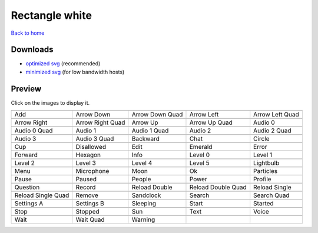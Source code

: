 Rectangle white
===============

`Back to home <README.rst>`__

Downloads
---------

- `optimized svg <https://github.com/IceflowRE/simple-icons/releases/download/latest/rectangle-white-optimized.zip>`__ (recommended)
- `minimized svg <https://github.com/IceflowRE/simple-icons/releases/download/latest/rectangle-white-minimized.zip>`__ (for low bandwidth hosts)

Preview
-------

Click on the images to display it.

========  ========  ========  ========  ========  
|svg000|  |svg001|  |svg002|  |svg003|  |svg004|
|dsc000|  |dsc001|  |dsc002|  |dsc003|  |dsc004|
|svg005|  |svg006|  |svg007|  |svg008|  |svg009|
|dsc005|  |dsc006|  |dsc007|  |dsc008|  |dsc009|
|svg010|  |svg011|  |svg012|  |svg013|  |svg014|
|dsc010|  |dsc011|  |dsc012|  |dsc013|  |dsc014|
|svg015|  |svg016|  |svg017|  |svg018|  |svg019|
|dsc015|  |dsc016|  |dsc017|  |dsc018|  |dsc019|
|svg020|  |svg021|  |svg022|  |svg023|  |svg024|
|dsc020|  |dsc021|  |dsc022|  |dsc023|  |dsc024|
|svg025|  |svg026|  |svg027|  |svg028|  |svg029|
|dsc025|  |dsc026|  |dsc027|  |dsc028|  |dsc029|
|svg030|  |svg031|  |svg032|  |svg033|  |svg034|
|dsc030|  |dsc031|  |dsc032|  |dsc033|  |dsc034|
|svg035|  |svg036|  |svg037|  |svg038|  |svg039|
|dsc035|  |dsc036|  |dsc037|  |dsc038|  |dsc039|
|svg040|  |svg041|  |svg042|  |svg043|  |svg044|
|dsc040|  |dsc041|  |dsc042|  |dsc043|  |dsc044|
|svg045|  |svg046|  |svg047|  |svg048|  |svg049|
|dsc045|  |dsc046|  |dsc047|  |dsc048|  |dsc049|
|svg050|  |svg051|  |svg052|  |svg053|  |svg054|
|dsc050|  |dsc051|  |dsc052|  |dsc053|  |dsc054|
|svg055|  |svg056|  |svg057|  |svg058|  |svg059|
|dsc055|  |dsc056|  |dsc057|  |dsc058|  |dsc059|
|svg060|  |svg061|  |svg062|  |svg063|  |svg064|
|dsc060|  |dsc061|  |dsc062|  |dsc063|  |dsc064|
|svg065|  |svg066|  |svg067|
|dsc065|  |dsc066|  |dsc067|
========  ========  ========  ========  ========  


.. |dsc000| replace:: Add
.. |svg000| image:: icons/rectangle-white/add.svg
    :width: 128px
    :target: icons/rectangle-white/add.svg
.. |dsc001| replace:: Arrow Down
.. |svg001| image:: icons/rectangle-white/arrow_down.svg
    :width: 128px
    :target: icons/rectangle-white/arrow_down.svg
.. |dsc002| replace:: Arrow Down Quad
.. |svg002| image:: icons/rectangle-white/arrow_down_quad.svg
    :width: 128px
    :target: icons/rectangle-white/arrow_down_quad.svg
.. |dsc003| replace:: Arrow Left
.. |svg003| image:: icons/rectangle-white/arrow_left.svg
    :width: 128px
    :target: icons/rectangle-white/arrow_left.svg
.. |dsc004| replace:: Arrow Left Quad
.. |svg004| image:: icons/rectangle-white/arrow_left_quad.svg
    :width: 128px
    :target: icons/rectangle-white/arrow_left_quad.svg
.. |dsc005| replace:: Arrow Right
.. |svg005| image:: icons/rectangle-white/arrow_right.svg
    :width: 128px
    :target: icons/rectangle-white/arrow_right.svg
.. |dsc006| replace:: Arrow Right Quad
.. |svg006| image:: icons/rectangle-white/arrow_right_quad.svg
    :width: 128px
    :target: icons/rectangle-white/arrow_right_quad.svg
.. |dsc007| replace:: Arrow Up
.. |svg007| image:: icons/rectangle-white/arrow_up.svg
    :width: 128px
    :target: icons/rectangle-white/arrow_up.svg
.. |dsc008| replace:: Arrow Up Quad
.. |svg008| image:: icons/rectangle-white/arrow_up_quad.svg
    :width: 128px
    :target: icons/rectangle-white/arrow_up_quad.svg
.. |dsc009| replace:: Audio 0
.. |svg009| image:: icons/rectangle-white/audio_0.svg
    :width: 128px
    :target: icons/rectangle-white/audio_0.svg
.. |dsc010| replace:: Audio 0 Quad
.. |svg010| image:: icons/rectangle-white/audio_0_quad.svg
    :width: 128px
    :target: icons/rectangle-white/audio_0_quad.svg
.. |dsc011| replace:: Audio 1
.. |svg011| image:: icons/rectangle-white/audio_1.svg
    :width: 128px
    :target: icons/rectangle-white/audio_1.svg
.. |dsc012| replace:: Audio 1 Quad
.. |svg012| image:: icons/rectangle-white/audio_1_quad.svg
    :width: 128px
    :target: icons/rectangle-white/audio_1_quad.svg
.. |dsc013| replace:: Audio 2
.. |svg013| image:: icons/rectangle-white/audio_2.svg
    :width: 128px
    :target: icons/rectangle-white/audio_2.svg
.. |dsc014| replace:: Audio 2 Quad
.. |svg014| image:: icons/rectangle-white/audio_2_quad.svg
    :width: 128px
    :target: icons/rectangle-white/audio_2_quad.svg
.. |dsc015| replace:: Audio 3
.. |svg015| image:: icons/rectangle-white/audio_3.svg
    :width: 128px
    :target: icons/rectangle-white/audio_3.svg
.. |dsc016| replace:: Audio 3 Quad
.. |svg016| image:: icons/rectangle-white/audio_3_quad.svg
    :width: 128px
    :target: icons/rectangle-white/audio_3_quad.svg
.. |dsc017| replace:: Backward
.. |svg017| image:: icons/rectangle-white/backward.svg
    :width: 128px
    :target: icons/rectangle-white/backward.svg
.. |dsc018| replace:: Chat
.. |svg018| image:: icons/rectangle-white/chat.svg
    :width: 128px
    :target: icons/rectangle-white/chat.svg
.. |dsc019| replace:: Circle
.. |svg019| image:: icons/rectangle-white/circle.svg
    :width: 128px
    :target: icons/rectangle-white/circle.svg
.. |dsc020| replace:: Cup
.. |svg020| image:: icons/rectangle-white/cup.svg
    :width: 128px
    :target: icons/rectangle-white/cup.svg
.. |dsc021| replace:: Disallowed
.. |svg021| image:: icons/rectangle-white/disallowed.svg
    :width: 128px
    :target: icons/rectangle-white/disallowed.svg
.. |dsc022| replace:: Edit
.. |svg022| image:: icons/rectangle-white/edit.svg
    :width: 128px
    :target: icons/rectangle-white/edit.svg
.. |dsc023| replace:: Emerald
.. |svg023| image:: icons/rectangle-white/emerald.svg
    :width: 128px
    :target: icons/rectangle-white/emerald.svg
.. |dsc024| replace:: Error
.. |svg024| image:: icons/rectangle-white/error.svg
    :width: 128px
    :target: icons/rectangle-white/error.svg
.. |dsc025| replace:: Forward
.. |svg025| image:: icons/rectangle-white/forward.svg
    :width: 128px
    :target: icons/rectangle-white/forward.svg
.. |dsc026| replace:: Hexagon
.. |svg026| image:: icons/rectangle-white/hexagon.svg
    :width: 128px
    :target: icons/rectangle-white/hexagon.svg
.. |dsc027| replace:: Info
.. |svg027| image:: icons/rectangle-white/info.svg
    :width: 128px
    :target: icons/rectangle-white/info.svg
.. |dsc028| replace:: Level 0
.. |svg028| image:: icons/rectangle-white/level_0.svg
    :width: 128px
    :target: icons/rectangle-white/level_0.svg
.. |dsc029| replace:: Level 1
.. |svg029| image:: icons/rectangle-white/level_1.svg
    :width: 128px
    :target: icons/rectangle-white/level_1.svg
.. |dsc030| replace:: Level 2
.. |svg030| image:: icons/rectangle-white/level_2.svg
    :width: 128px
    :target: icons/rectangle-white/level_2.svg
.. |dsc031| replace:: Level 3
.. |svg031| image:: icons/rectangle-white/level_3.svg
    :width: 128px
    :target: icons/rectangle-white/level_3.svg
.. |dsc032| replace:: Level 4
.. |svg032| image:: icons/rectangle-white/level_4.svg
    :width: 128px
    :target: icons/rectangle-white/level_4.svg
.. |dsc033| replace:: Level 5
.. |svg033| image:: icons/rectangle-white/level_5.svg
    :width: 128px
    :target: icons/rectangle-white/level_5.svg
.. |dsc034| replace:: Lightbulb
.. |svg034| image:: icons/rectangle-white/lightbulb.svg
    :width: 128px
    :target: icons/rectangle-white/lightbulb.svg
.. |dsc035| replace:: Menu
.. |svg035| image:: icons/rectangle-white/menu.svg
    :width: 128px
    :target: icons/rectangle-white/menu.svg
.. |dsc036| replace:: Microphone
.. |svg036| image:: icons/rectangle-white/microphone.svg
    :width: 128px
    :target: icons/rectangle-white/microphone.svg
.. |dsc037| replace:: Moon
.. |svg037| image:: icons/rectangle-white/moon.svg
    :width: 128px
    :target: icons/rectangle-white/moon.svg
.. |dsc038| replace:: Ok
.. |svg038| image:: icons/rectangle-white/ok.svg
    :width: 128px
    :target: icons/rectangle-white/ok.svg
.. |dsc039| replace:: Particles
.. |svg039| image:: icons/rectangle-white/particles.svg
    :width: 128px
    :target: icons/rectangle-white/particles.svg
.. |dsc040| replace:: Pause
.. |svg040| image:: icons/rectangle-white/pause.svg
    :width: 128px
    :target: icons/rectangle-white/pause.svg
.. |dsc041| replace:: Paused
.. |svg041| image:: icons/rectangle-white/paused.svg
    :width: 128px
    :target: icons/rectangle-white/paused.svg
.. |dsc042| replace:: People
.. |svg042| image:: icons/rectangle-white/people.svg
    :width: 128px
    :target: icons/rectangle-white/people.svg
.. |dsc043| replace:: Power
.. |svg043| image:: icons/rectangle-white/power.svg
    :width: 128px
    :target: icons/rectangle-white/power.svg
.. |dsc044| replace:: Profile
.. |svg044| image:: icons/rectangle-white/profile.svg
    :width: 128px
    :target: icons/rectangle-white/profile.svg
.. |dsc045| replace:: Question
.. |svg045| image:: icons/rectangle-white/question.svg
    :width: 128px
    :target: icons/rectangle-white/question.svg
.. |dsc046| replace:: Record
.. |svg046| image:: icons/rectangle-white/record.svg
    :width: 128px
    :target: icons/rectangle-white/record.svg
.. |dsc047| replace:: Reload Double
.. |svg047| image:: icons/rectangle-white/reload_double.svg
    :width: 128px
    :target: icons/rectangle-white/reload_double.svg
.. |dsc048| replace:: Reload Double Quad
.. |svg048| image:: icons/rectangle-white/reload_double_quad.svg
    :width: 128px
    :target: icons/rectangle-white/reload_double_quad.svg
.. |dsc049| replace:: Reload Single
.. |svg049| image:: icons/rectangle-white/reload_single.svg
    :width: 128px
    :target: icons/rectangle-white/reload_single.svg
.. |dsc050| replace:: Reload Single Quad
.. |svg050| image:: icons/rectangle-white/reload_single_quad.svg
    :width: 128px
    :target: icons/rectangle-white/reload_single_quad.svg
.. |dsc051| replace:: Remove
.. |svg051| image:: icons/rectangle-white/remove.svg
    :width: 128px
    :target: icons/rectangle-white/remove.svg
.. |dsc052| replace:: Sandclock
.. |svg052| image:: icons/rectangle-white/sandclock.svg
    :width: 128px
    :target: icons/rectangle-white/sandclock.svg
.. |dsc053| replace:: Search
.. |svg053| image:: icons/rectangle-white/search.svg
    :width: 128px
    :target: icons/rectangle-white/search.svg
.. |dsc054| replace:: Search Quad
.. |svg054| image:: icons/rectangle-white/search_quad.svg
    :width: 128px
    :target: icons/rectangle-white/search_quad.svg
.. |dsc055| replace:: Settings A
.. |svg055| image:: icons/rectangle-white/settings_a.svg
    :width: 128px
    :target: icons/rectangle-white/settings_a.svg
.. |dsc056| replace:: Settings B
.. |svg056| image:: icons/rectangle-white/settings_b.svg
    :width: 128px
    :target: icons/rectangle-white/settings_b.svg
.. |dsc057| replace:: Sleeping
.. |svg057| image:: icons/rectangle-white/sleeping.svg
    :width: 128px
    :target: icons/rectangle-white/sleeping.svg
.. |dsc058| replace:: Start
.. |svg058| image:: icons/rectangle-white/start.svg
    :width: 128px
    :target: icons/rectangle-white/start.svg
.. |dsc059| replace:: Started
.. |svg059| image:: icons/rectangle-white/started.svg
    :width: 128px
    :target: icons/rectangle-white/started.svg
.. |dsc060| replace:: Stop
.. |svg060| image:: icons/rectangle-white/stop.svg
    :width: 128px
    :target: icons/rectangle-white/stop.svg
.. |dsc061| replace:: Stopped
.. |svg061| image:: icons/rectangle-white/stopped.svg
    :width: 128px
    :target: icons/rectangle-white/stopped.svg
.. |dsc062| replace:: Sun
.. |svg062| image:: icons/rectangle-white/sun.svg
    :width: 128px
    :target: icons/rectangle-white/sun.svg
.. |dsc063| replace:: Text
.. |svg063| image:: icons/rectangle-white/text.svg
    :width: 128px
    :target: icons/rectangle-white/text.svg
.. |dsc064| replace:: Voice
.. |svg064| image:: icons/rectangle-white/voice.svg
    :width: 128px
    :target: icons/rectangle-white/voice.svg
.. |dsc065| replace:: Wait
.. |svg065| image:: icons/rectangle-white/wait.svg
    :width: 128px
    :target: icons/rectangle-white/wait.svg
.. |dsc066| replace:: Wait Quad
.. |svg066| image:: icons/rectangle-white/wait_quad.svg
    :width: 128px
    :target: icons/rectangle-white/wait_quad.svg
.. |dsc067| replace:: Warning
.. |svg067| image:: icons/rectangle-white/warning.svg
    :width: 128px
    :target: icons/rectangle-white/warning.svg

